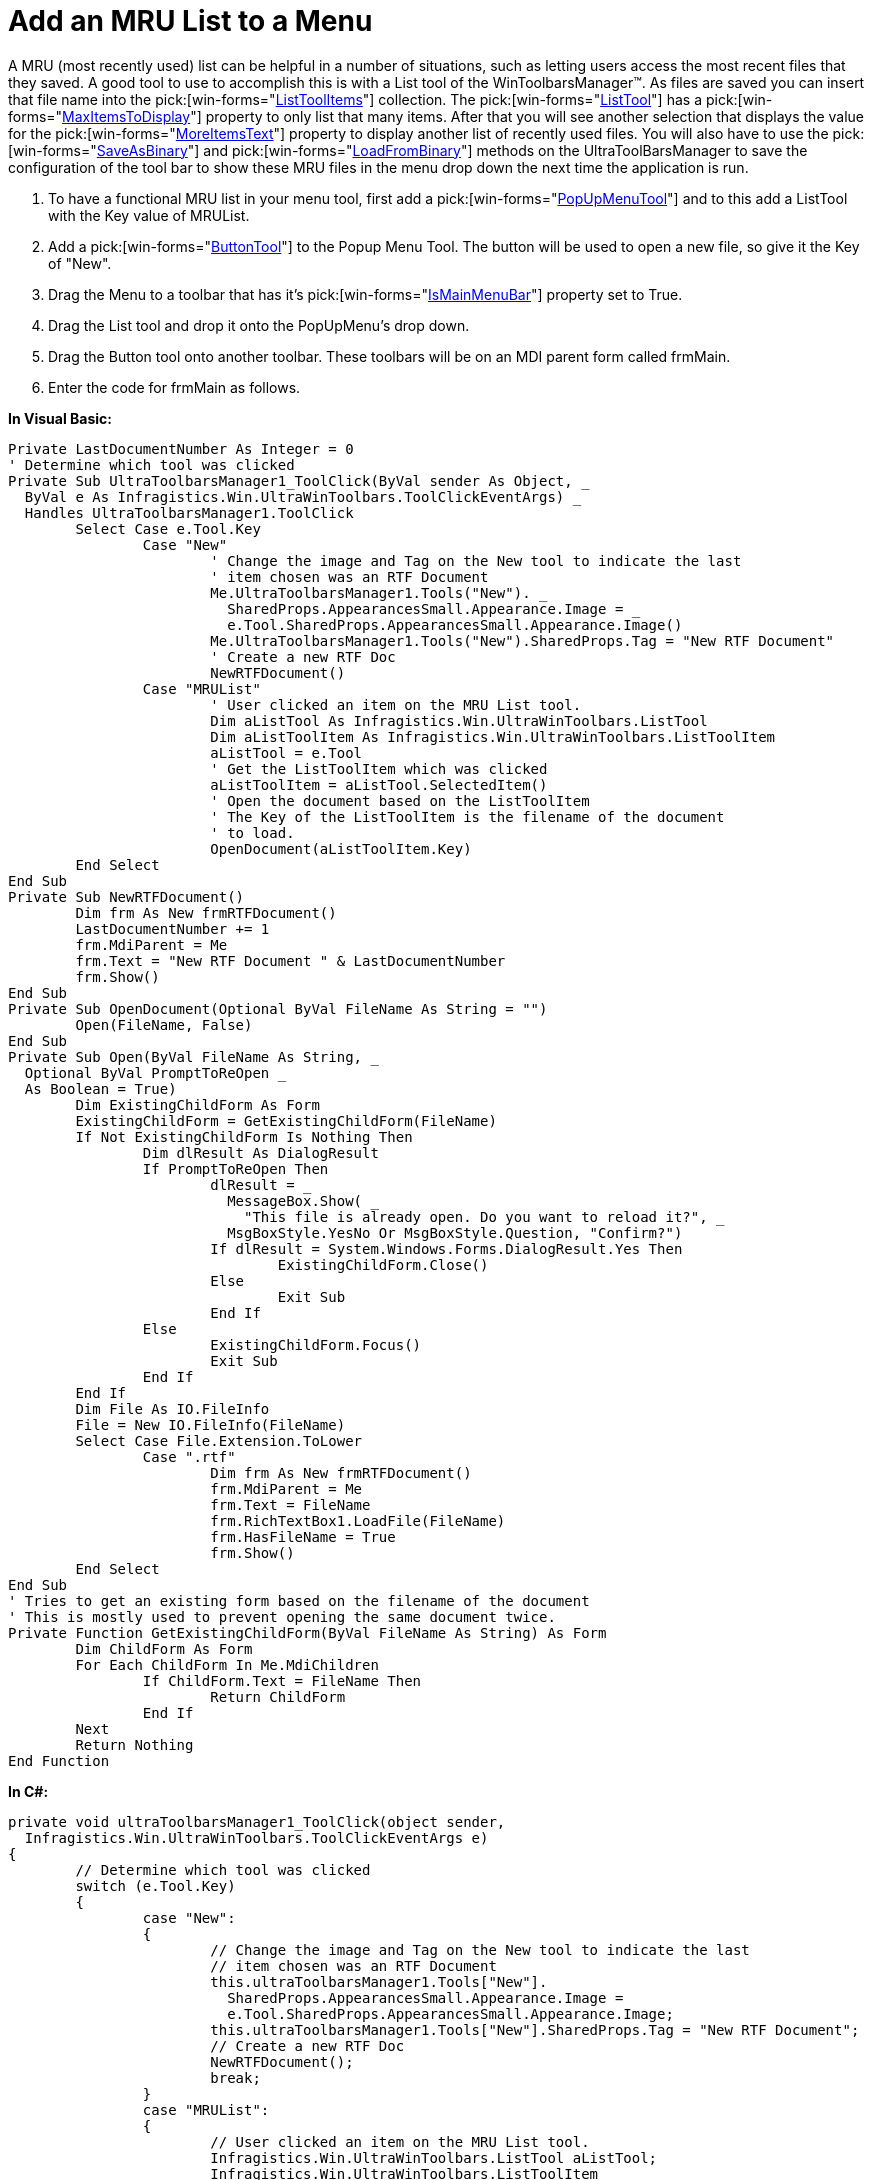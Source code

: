 ﻿////

|metadata|
{
    "name": "wintoolbarsmanager-add-an-mru-list-to-a-menu",
    "controlName": ["WinToolbarsManager"],
    "tags": [],
    "guid": "{0B852EB1-A346-47B9-AA8D-0435ED20FE0B}",  
    "buildFlags": [],
    "createdOn": "2005-07-07T00:00:00Z"
}
|metadata|
////

= Add an MRU List to a Menu

A MRU (most recently used) list can be helpful in a number of situations, such as letting users access the most recent files that they saved. A good tool to use to accomplish this is with a List tool of the WinToolbarsManager™. As files are saved you can insert that file name into the  pick:[win-forms="link:{ApiPlatform}win.ultrawintoolbars{ApiVersion}~infragistics.win.ultrawintoolbars.listtoolitemscollection.html[ListToolItems]"]  collection. The  pick:[win-forms="link:{ApiPlatform}win.ultrawintoolbars{ApiVersion}~infragistics.win.ultrawintoolbars.listtool.html[ListTool]"]  has a  pick:[win-forms="link:{ApiPlatform}win.ultrawintoolbars{ApiVersion}~infragistics.win.ultrawintoolbars.listtool~maxitemstodisplay.html[MaxItemsToDisplay]"]  property to only list that many items. After that you will see another selection that displays the value for the  pick:[win-forms="link:{ApiPlatform}win.ultrawintoolbars{ApiVersion}~infragistics.win.ultrawintoolbars.listtool~moreitemstext.html[MoreItemsText]"]  property to display another list of recently used files. You will also have to use the  pick:[win-forms="link:{ApiPlatform}win.ultrawintoolbars{ApiVersion}~infragistics.win.ultrawintoolbars.ultratoolbarsmanager~saveasbinary.html[SaveAsBinary]"]  and  pick:[win-forms="link:{ApiPlatform}win.ultrawintoolbars{ApiVersion}~infragistics.win.ultrawintoolbars.ultratoolbarsmanager~loadfrombinary.html[LoadFromBinary]"]  methods on the UltraToolBarsManager to save the configuration of the tool bar to show these MRU files in the menu drop down the next time the application is run.

[start=1]
. To have a functional MRU list in your menu tool, first add a  pick:[win-forms="link:{ApiPlatform}win.ultrawintoolbars{ApiVersion}~infragistics.win.ultrawintoolbars.popupmenutool.html[PopUpMenuTool]"]  and to this add a ListTool with the Key value of MRUList.
[start=2]
. Add a  pick:[win-forms="link:{ApiPlatform}win.ultrawintoolbars{ApiVersion}~infragistics.win.ultrawintoolbars.buttontool.html[ButtonTool]"]  to the Popup Menu Tool. The button will be used to open a new file, so give it the Key of "New".
[start=3]
. Drag the Menu to a toolbar that has it's  pick:[win-forms="link:{ApiPlatform}win.ultrawintoolbars{ApiVersion}~infragistics.win.ultrawintoolbars.ultratoolbar~ismainmenubar.html[IsMainMenuBar]"]  property set to True.
[start=4]
. Drag the List tool and drop it onto the PopUpMenu's drop down.
[start=5]
. Drag the Button tool onto another toolbar. These toolbars will be on an MDI parent form called frmMain.
[start=6]
. Enter the code for frmMain as follows.

*In Visual Basic:*

----
Private LastDocumentNumber As Integer = 0
' Determine which tool was clicked
Private Sub UltraToolbarsManager1_ToolClick(ByVal sender As Object, _
  ByVal e As Infragistics.Win.UltraWinToolbars.ToolClickEventArgs) _
  Handles UltraToolbarsManager1.ToolClick
	Select Case e.Tool.Key
		Case "New"
			' Change the image and Tag on the New tool to indicate the last 
			' item chosen was an RTF Document
			Me.UltraToolbarsManager1.Tools("New"). _
			  SharedProps.AppearancesSmall.Appearance.Image = _
			  e.Tool.SharedProps.AppearancesSmall.Appearance.Image()
			Me.UltraToolbarsManager1.Tools("New").SharedProps.Tag = "New RTF Document"
			' Create a new RTF Doc
			NewRTFDocument()
		Case "MRUList"
			' User clicked an item on the MRU List tool.
			Dim aListTool As Infragistics.Win.UltraWinToolbars.ListTool
			Dim aListToolItem As Infragistics.Win.UltraWinToolbars.ListToolItem
			aListTool = e.Tool
			' Get the ListToolItem which was clicked
			aListToolItem = aListTool.SelectedItem()
			' Open the document based on the ListToolItem
			' The Key of the ListToolItem is the filename of the document
			' to load.
			OpenDocument(aListToolItem.Key)
	End Select
End Sub
Private Sub NewRTFDocument()
	Dim frm As New frmRTFDocument()
	LastDocumentNumber += 1
	frm.MdiParent = Me
	frm.Text = "New RTF Document " & LastDocumentNumber
	frm.Show()
End Sub
Private Sub OpenDocument(Optional ByVal FileName As String = "")
	Open(FileName, False)
End Sub
Private Sub Open(ByVal FileName As String, _
  Optional ByVal PromptToReOpen _
  As Boolean = True)
	Dim ExistingChildForm As Form
	ExistingChildForm = GetExistingChildForm(FileName)
	If Not ExistingChildForm Is Nothing Then
		Dim dlResult As DialogResult
		If PromptToReOpen Then
			dlResult = _
			  MessageBox.Show( _
			    "This file is already open. Do you want to reload it?", _
			  MsgBoxStyle.YesNo Or MsgBoxStyle.Question, "Confirm?")
			If dlResult = System.Windows.Forms.DialogResult.Yes Then
				ExistingChildForm.Close()
			Else
				Exit Sub
			End If
		Else
			ExistingChildForm.Focus()
			Exit Sub
		End If
	End If
	Dim File As IO.FileInfo
	File = New IO.FileInfo(FileName)
	Select Case File.Extension.ToLower
		Case ".rtf"
			Dim frm As New frmRTFDocument()
			frm.MdiParent = Me
			frm.Text = FileName
			frm.RichTextBox1.LoadFile(FileName)
			frm.HasFileName = True
			frm.Show()
	End Select
End Sub
' Tries to get an existing form based on the filename of the document
' This is mostly used to prevent opening the same document twice.
Private Function GetExistingChildForm(ByVal FileName As String) As Form
	Dim ChildForm As Form
	For Each ChildForm In Me.MdiChildren
		If ChildForm.Text = FileName Then
			Return ChildForm
		End If
	Next
	Return Nothing
End Function
----

*In C#:*

----
private void ultraToolbarsManager1_ToolClick(object sender, 
  Infragistics.Win.UltraWinToolbars.ToolClickEventArgs e)
{
	// Determine which tool was clicked
	switch (e.Tool.Key)
	{
		case "New": 
		{
			// Change the image and Tag on the New tool to indicate the last 
			// item chosen was an RTF Document
			this.ultraToolbarsManager1.Tools["New"].
			  SharedProps.AppearancesSmall.Appearance.Image = 
			  e.Tool.SharedProps.AppearancesSmall.Appearance.Image;
			this.ultraToolbarsManager1.Tools["New"].SharedProps.Tag = "New RTF Document";
			// Create a new RTF Doc
			NewRTFDocument();
			break;
		}
		case "MRUList":
		{
			// User clicked an item on the MRU List tool. 
			Infragistics.Win.UltraWinToolbars.ListTool aListTool;
			Infragistics.Win.UltraWinToolbars.ListToolItem 
			  aListToolItem;
			// Cast e.Tool (which is a ToolBase) into a List too, so we can access 
			// tool-specific properties
			aListTool = 
			  (Infragistics.Win.UltraWinToolbars.ListTool)e.Tool;
			// Get the ListToolItem which was clicked
			aListToolItem = aListTool.SelectedItem;
			// Open the document based on the ListToolItem
			// The Key of the ListToolItem is the filename of the 
			// document to load. 
			OpenDocument(aListToolItem.Key);
			break;
		}
	}
}
private void NewRTFDocument()
{
            int LastDocumentNumber=0;
	frmRTFDocument frm = new frmRTFDocument();
	LastDocumentNumber += 1;
	frm.MdiParent = this;
	frm.Text = "New RTF Document " + LastDocumentNumber;
	frm.Show();
}
private void OpenDocument(string FileName)
{
	Open(FileName, false);
}
private void Open(string FileName, bool PromptToReOpen)
{
	Form ExistingChildForm;
	ExistingChildForm = GetExistingChildForm(FileName);
	if (!(ExistingChildForm == null))
	{
		DialogResult dlResult;
		if (PromptToReOpen)
		{
			dlResult = MessageBox.Show("This file is already open. Do you want to reload it?",
			  "Confirm?",  MessageBoxButtons.YesNo, MessageBoxIcon.Question );
			if (dlResult == System.Windows.Forms.DialogResult.Yes)
			{
				ExistingChildForm.Close();
			}
			else
			{
				return;
			}
		}
		else
		{
			ExistingChildForm.Focus();
			return;
		}
	}
	System.IO.FileInfo File;
	File = new System.IO.FileInfo(FileName);
	switch (File.Extension.ToLower())
	{
		case ".rtf":
			frmRTFDocument frmRTF = new frmRTFDocument();
			frmRTF.MdiParent = this;
			frmRTF.Text = FileName;
			frmRTF.richTextBox1.LoadFile(FileName);
			frmRTF.HasFileName = true;
			frmRTF.Show();
			break;
	}
}
// Tries to get an existing form based on the filename of the document
// This is mostly used to prevent opening the same document twice.
private Form GetExistingChildForm(string FileName)
{
	foreach (Form ChildForm in this.MdiChildren)
	{
		if (ChildForm.Text == FileName)
		{    
			return ChildForm;
		}
	}
	return null;
}
----

[start=7]
. Add a second form called frmRTFDocument to the project.
[start=8]
. Add a RichTextBox control to frmRTFDocument.
[start=9]
. Add an UltraToolBarsManager to frmRTFDocument and name it RTFUltraToolbarsManager.
[start=10]
. Create a toolbar and add a Button tool with the Key of Save to it which be used to save the RTF file on the form.
[start=11]
. Add a SaveFileDialog component to the form.
[start=12]
. Enter the code for frmRTFDocument as follows:

*In Visual Basic:*

----
Public HasFileName As Boolean
Private Sub RTFUltraToolbarsManager_ToolClick(ByVal sender As Object, _
  ByVal e As Infragistics.Win.UltraWinToolbars.ToolClickEventArgs) _
  Handles RTFUltraToolbarsManager.ToolClick
	Select Case e.Tool.Key
		Case "Save"
			' Save the current RTF document to a file
			SaveDocument()
	End Select
End Sub
Private Sub SaveDocument()
	Dim dlResult As DialogResult
	If Me.HasFileName Then
		Save(Me.Text)
	Else
		Me.SaveFileDialog1.FileName = Me.Text
		Me.SaveFileDialog1.Filter = "$$*$$.rtf|$$* $$.rtf"
		dlResult = Me.SaveFileDialog1.ShowDialog()
		If dlResult = System.Windows.Forms.DialogResult.OK Then
			Save(Me.SaveFileDialog1.FileName)
		End If
	End If
End Sub
Private Sub Save(ByVal FileName As String)
	Dim frm As frmMain
	Dim ListTool As Infragistics.Win.UltraWinToolbars.ListTool
	Me.HasFileName = True
	Me.RichTextBox1.SaveFile(FileName)
	Dim SavedFile As New IO.FileInfo(FileName)
	frm = DirectCast(Me.MdiParent, frmMain)
	ListTool = frm.UltraToolbarsManager1.Tools("MRUList")
	If Not ListTool.ListToolItems.Exists(SavedFile.Name) Then
		ListTool.ListToolItems.Insert(0, SavedFile.FullName, SavedFile.Name)
	End If
	Me.Text = SavedFile.FullName
End Sub
----

*In C#:*

----
public bool HasFileName;
private void RTFUltraToolbarsManager_ToolClick(object sender, 
  Infragistics.Win.UltraWinToolbars.ToolClickEventArgs e)
{
	switch (e.Tool.Key)
	{
		case "Save":
			// Save the current RTF document to a file
			SaveDocument();
			break;
	}
}
private void SaveDocument()
{
	DialogResult dlResult;
	if (this.HasFileName)
	{
		Save(this.Text);
	}
	else
	{
		this.saveFileDialog1.FileName = this.Text;
		dlResult = this.saveFileDialog1.ShowDialog();
		if (dlResult == System.Windows.Forms.DialogResult.OK)
		{
			Save(this.saveFileDialog1.FileName);
		}
	}
}
private void Save(string FileName)
{
	frmMain frm;
	Infragistics.Win.UltraWinToolbars.ListTool ListTool;
	this.HasFileName = true;
	this.richTextBox1.SaveFile(FileName);
	System.IO.FileInfo SavedFile = new System.IO.FileInfo(FileName);
	frm = (frmMain)this.MdiParent;
	ListTool = (Infragistics.Win.UltraWinToolbars.ListTool)frm.ultraToolbarsManager1.Tools["MRUList"];
	if (!(ListTool.ListToolItems.Exists(SavedFile.Name)))
	{
		ListTool.ListToolItems.Insert(0, SavedFile.FullName, SavedFile.Name);
	}
	this.Text = SavedFile.FullName;
}
----